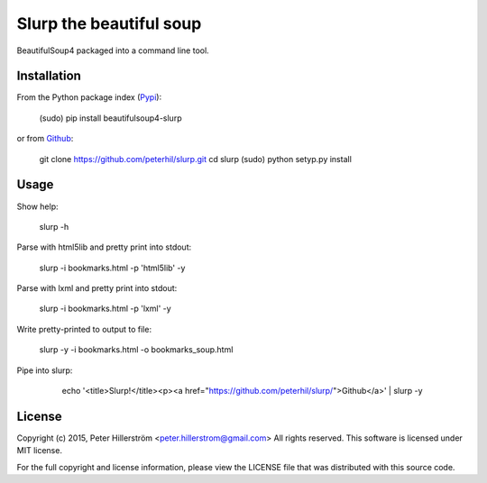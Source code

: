 Slurp the beautiful soup
===============

BeautifulSoup4 packaged into a command line tool.


Installation
---------

From the Python package index (Pypi_):

    (sudo) pip install beautifulsoup4-slurp

or from Github_:

    git clone https://github.com/peterhil/slurp.git
    cd slurp
    (sudo) python setyp.py install


Usage
-----

Show help:

    slurp -h

Parse with html5lib and pretty print into stdout:

    slurp -i bookmarks.html -p 'html5lib' -y

Parse with lxml and pretty print into stdout:

    slurp -i bookmarks.html -p 'lxml' -y

Write pretty-printed to output to file:

    slurp -y -i bookmarks.html -o bookmarks_soup.html

Pipe into slurp:

    echo '<title>Slurp!</title><p><a href="https://github.com/peterhil/slurp/">Github</a>' | slurp -y


 .. _Github: https://github.com/peterhil/slurp/
.. _Pypi: http://pypi.python.org/pypi/beautifulsoup4-slurp


License
------

Copyright (c) 2015, Peter Hillerström <peter.hillerstrom@gmail.com>  
All rights reserved. This software is licensed under MIT license.

For the full copyright and license information, please view the LICENSE  
file that was distributed with this source code.
